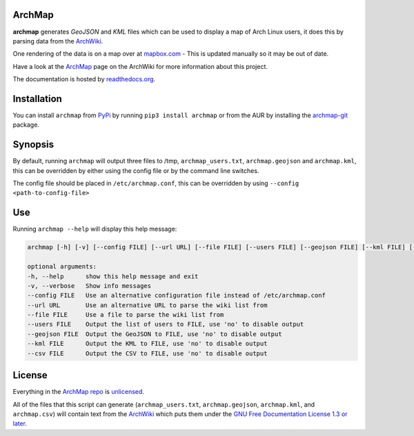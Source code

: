 ArchMap
-------

.. image:: http://img.shields.io/travis/guyfawcus/ArchMap.svg
    :alt: build-status
    :target: https://travis-ci.org/guyfawcus/ArchMap

.. image:: http://img.shields.io/coveralls/guyfawcus/ArchMap.svg
    :alt: coverage
    :target: https://coveralls.io/r/guyfawcus/ArchMap

.. image:: https://img.shields.io/readthedocs/archmap.svg
    :alt: docs-status
    :target: https://readthedocs.org/builds/archmap/

.. image:: http://img.shields.io/badge/license-Unlicense-brightgreen.svg
    :alt: license
    :target: http://unlicense.org/

**archmap** generates *GeoJSON* and *KML* files which can be used to display a map of Arch Linux users,
it does this by parsing data from the `ArchWiki <https://wiki.archlinux.org/index.php/ArchMap/List>`_.

One rendering of the data is on a map over at
`mapbox.com <https://a.tiles.mapbox.com/v3/alux.hclg4eg0/page.html?secure=1#4/39.63/-104.91>`_ -
This is updated manually so it may be out of date.

Have a look at the `ArchMap <https://wiki.archlinux.org/index.php/ArchMap>`_
page on the ArchWiki for more information about this project.

The documentation is hosted by `readthedocs.org <http://archmap.readthedocs.org>`_.


Installation
------------
You can install ``archmap`` from `PyPi <https://pypi.python.org/pypi?:action=display&name=archmap>`_
by running ``pip3 install archmap`` or from the AUR by installing the
`archmap-git <https://aur.archlinux.org/packages/archmap-git/>`_ package.


Synopsis
--------

By default, running ``archmap`` will output three files to /tmp, ``archmap_users.txt``, ``archmap.geojson`` and ``archmap.kml``,
this can be overridden by either using the config file or by the command line switches.

The config file should be placed in ``/etc/archmap.conf``, this can be overridden by using ``--config <path-to-config-file>``


Use
---

Running ``archmap --help`` will display this help message:

.. code-block:: none

  archmap [-h] [-v] [--config FILE] [--url URL] [--file FILE] [--users FILE] [--geojson FILE] [--kml FILE] [--csv FILE]

  optional arguments:
  -h, --help      show this help message and exit
  -v, --verbose   Show info messages
  --config FILE   Use an alternative configuration file instead of /etc/archmap.conf
  --url URL       Use an alternative URL to parse the wiki list from
  --file FILE     Use a file to parse the wiki list from
  --users FILE    Output the list of users to FILE, use 'no' to disable output
  --geojson FILE  Output the GeoJSON to FILE, use 'no' to disable output
  --kml FILE      Output the KML to FILE, use 'no' to disable output
  --csv FILE      Output the CSV to FILE, use 'no' to disable output


License
-------

Everything in the `ArchMap repo <https://github.com/guyfawcus/ArchMap>`_ is `unlicensed <http://unlicense.org/>`_.

All of the files that this script can generate (``archmap_users.txt``, ``archmap.geojson``, ``archmap.kml``, and ``archmap.csv``)
will contain text from the `ArchWiki <https://wiki.archlinux.org/index.php/ArchMap/List>`_
which puts them under the `GNU Free Documentation License 1.3 or later <http://www.gnu.org/copyleft/fdl.html>`_.
